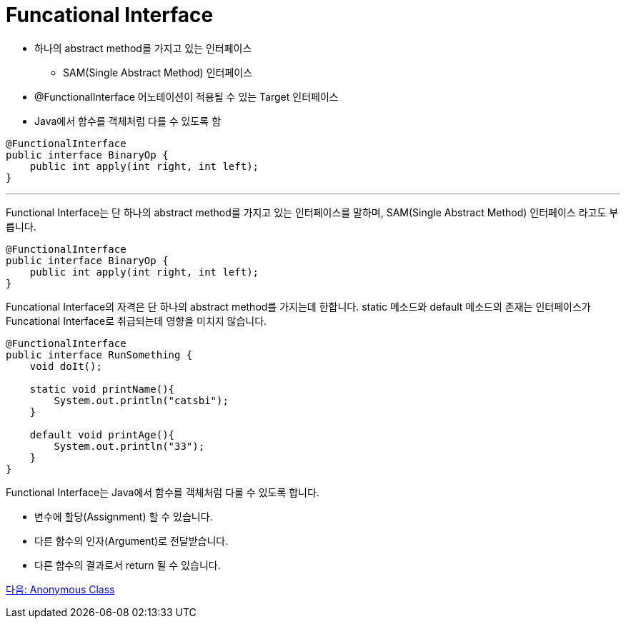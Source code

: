 = Funcational Interface

* 하나의 abstract method를 가지고 있는 인터페이스
** SAM(Single Abstract Method) 인터페이스
* @FunctionalInterface 어노테이션이 적용될 수 있는 Target 인터페이스
* Java에서 함수를 객체처럼 다를 수 있도록 함

[source, java]
----
@FunctionalInterface
public interface BinaryOp {
    public int apply(int right, int left);
}
----

---

Functional Interface는 단 하나의 abstract method를 가지고 있는 인터페이스를 말하며, SAM(Single Abstract Method) 인터페이스 라고도 부릅니다.

[source, java]
----
@FunctionalInterface
public interface BinaryOp {
    public int apply(int right, int left);
}
----

Funcational Interface의 자격은 단 하나의 abstract method를 가지는데 한합니다. static 메소드와 default 메소드의 존재는 인터페이스가 Funcational Interface로 취급되는데 영향을 미치지 않습니다.

[source, java]
----
@FunctionalInterface
public interface RunSomething {
    void doIt();

    static void printName(){
        System.out.println("catsbi");
    }   
    
    default void printAge(){
        System.out.println("33");
    }
}
----

Functional Interface는 Java에서 함수를 객체처럼 다룰 수 있도록 합니다.

* 변수에 할당(Assignment) 할 수 있습니다.
* 다른 함수의 인자(Argument)로 전달받습니다.
* 다른 함수의 결과로서 return 될 수 있습니다.

link:./04_anonymous_class.adoc[다음: Anonymous Class]